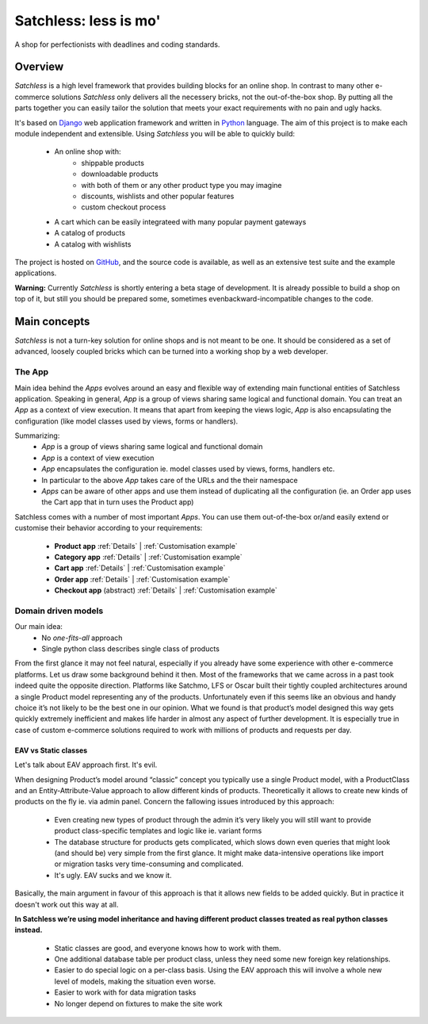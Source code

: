.. _index:

=======================
Satchless: less is mo'
=======================

A shop for perfectionists with deadlines and coding standards.

Overview
========

*Satchless* is a high level framework that provides building blocks for an online
shop. In contrast to many other e-commerce solutions *Satchless* only delivers
all the necessery bricks, not the out-of-the-box shop. By putting all the parts
together you can easily tailor the solution that meets your exact requirements
with no pain and ugly hacks.

It's based on `Django`_ web application framework and written in `Python`_ 
language. The aim of this project is to make each module independent and
extensible. Using *Satchless* you will be able to quickly build:

    * An online shop with:
        * shippable products
        * downloadable products
        * with both of them or any other product type you may imagine
        * discounts, wishlists and other popular features
        * custom checkout process
    * A cart which can be easily integrateed with many popular payment gateways
    * A catalog of products
    * A catalog with wishlists

.. _`Django`: http://djangoproject.org/
.. _`Python`: http://python.org/

The project is hosted on `GitHub`_, and the source code is available, as well as
an extensive test suite and the example applications.

.. _`GitHub`: http://github.com/mirumee/satchless

**Warning:** Currently *Satchless* is shortly entering a beta stage of development.
It is already possible to build a shop on top of it, but still you should be prepared
some, sometimes evenbackward-incompatible changes to the code.

Main concepts
=============

*Satchless* is not a turn-key solution for online shops and is not meant to be
one. It should be considered as a set of advanced, loosely coupled bricks
which can be turned into a working shop by a web developer.

The App
-------

Main idea behind the *Apps* evolves around an easy and flexible way of extending
main functional entities of Satchless application. Speaking in general, *App*
is a group of views sharing same logical and functional domain. You can treat
an *App* as a context of view execution. It means that apart from keeping the
views logic, *App* is also encapsulating the configuration (like model classes
used by views, forms or handlers).

Summarizing:
    * *App* is a group of views sharing same logical and functional domain
    * *App* is a context of view execution
    * *App* encapsulates the configuration ie. model classes used by views, forms,
      handlers etc.
    * In particular to the above *App* takes care of the URLs and the their namespace
    * *Apps* can be aware of other apps and use them instead of duplicating all
      the configuration (ie. an Order app uses the Cart app that in turn uses the Product app)

Satchless comes with a number of most important *Apps*. You can use them
out-of-the-box or/and easily extend or customise their behavior according to
your requirements:
    * **Product app** 
      :ref:`Details` |
      :ref:`Customisation example`
    * **Category app**
      :ref:`Details` |
      :ref:`Customisation example`
    * **Cart app**
      :ref:`Details` |
      :ref:`Customisation example`
    * **Order app**
      :ref:`Details` |
      :ref:`Customisation example`
    * **Checkout app** (abstract)
      :ref:`Details` |
      :ref:`Customisation example`

Domain driven models
--------------------
Our main idea:
    * No *one-fits-all* approach
    * Single python class describes single class of products

From the first glance it may not feel natural, especially if you already have
some experience with other e-commerce platforms. Let us draw some background
behind it then. Most of the frameworks that we came across in a past
took indeed quite the opposite direction. Platforms like Satchmo, LFS or Oscar
built their tightly coupled architectures around a single Product model
representing any of the products. Unfortunately even if this seems like an
obvious and handy choice it’s not likely to be the best one in our opinion.
What we found is that product’s model designed this way gets quickly extremely
inefficient and makes life harder in almost any aspect of further development.
It is especially true in case of custom e-commerce solutions required to work
with millions of products and requests per day.

EAV vs Static classes
^^^^^^^^^^^^^^^^^^^^^
Let's talk about EAV approach first. It's evil.

When designing Product’s model  around “classic” concept you typically
use a single Product model, with a ProductClass and an Entity-Attribute-Value
approach to allow different kinds of products. Theoretically it allows to
create new kinds of products on the fly ie. via admin panel. Concern the
fallowing issues introduced by this approach:
    * Even creating new types of product through the admin it’s very likely
      you will still want to provide product class-specific templates and
      logic like ie. variant forms
    * The database structure for products gets complicated, which slows
      down even queries that might look (and should be) very simple from
      the first glance. It might make data-intensive operations like
      import or migration tasks very time-consuming and complicated.
    * It's ugly. EAV sucks and we know it.
Basically, the main argument in favour of this approach is that it allows new
fields to be added quickly. But in practice it doesn't work out this way at all.

**In Satchless we’re using model inheritance and having different
product classes treated as real python classes instead.**
    * Static classes are good, and everyone knows how to work with them.
    * One additional database table per product class, unless they need
      some new foreign key relationships.
    * Easier to do special logic on a per-class basis. Using the EAV
      approach this will involve a whole new level of models, making the
      situation even worse.
    * Easier to work with for data migration tasks
    * No longer depend on fixtures to make the site work
